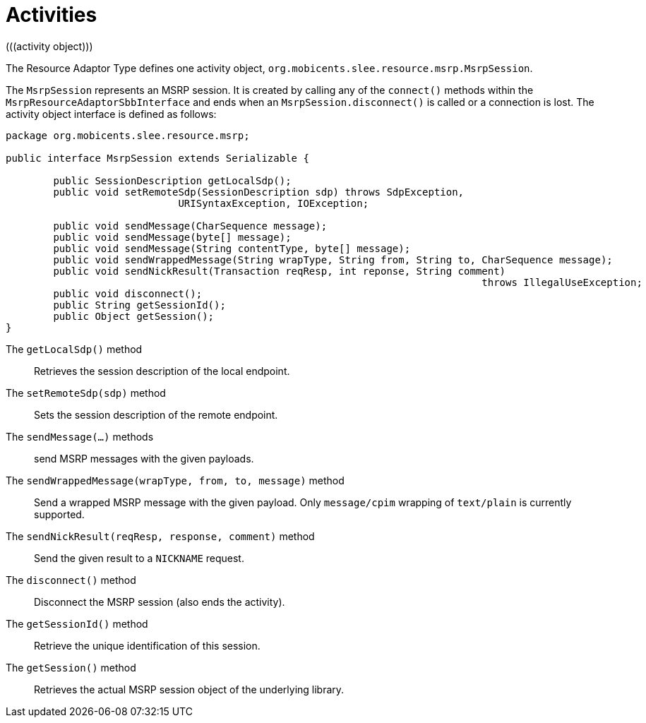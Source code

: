 [[_ratype_activities]]
= Activities
(((activity object)))


The Resource Adaptor Type defines one activity object, ``org.mobicents.slee.resource.msrp.MsrpSession``.
(((session)))


The `MsrpSession` represents an MSRP session.
It is created by calling any of the `connect()` methods within the `MsrpResourceAdaptorSbbInterface` and ends when an `MsrpSession.disconnect()` is called or a connection is lost.
The activity object interface is defined as follows:

[source,java]
----

		
package org.mobicents.slee.resource.msrp;

public interface MsrpSession extends Serializable {

	public SessionDescription getLocalSdp();
	public void setRemoteSdp(SessionDescription sdp) throws SdpException,
                             URISyntaxException, IOException;

	public void sendMessage(CharSequence message);
	public void sendMessage(byte[] message);
	public void sendMessage(String contentType, byte[] message);
	public void sendWrappedMessage(String wrapType, String from, String to, CharSequence message);
	public void sendNickResult(Transaction reqResp, int reponse, String comment)
										throws IllegalUseException;
	public void disconnect();
	public String getSessionId();
	public Object getSession();
}
----

The `getLocalSdp()` method:::
Retrieves the session description of the local endpoint.

The `setRemoteSdp(sdp)` method:::
Sets the  session description of the remote endpoint.

The `sendMessage(...)` methods:::
send MSRP messages with the given payloads.

The `sendWrappedMessage(wrapType, from, to, message)` method:::
Send a wrapped MSRP message with the given payload.
Only `message/cpim` wrapping of `text/plain` is currently supported.

The `sendNickResult(reqResp, response, comment)` method:::
Send the given result to a `NICKNAME` request.

The `disconnect()` method:::
Disconnect the MSRP session (also ends the activity).

The `getSessionId()` method:::
Retrieve the unique identification of this session.

The `getSession()` method:::
Retrieves the actual MSRP session object of the underlying library.

ifdef::backend-docbook[]
[index]
== Index
// Generated automatically by the DocBook toolchain.
endif::backend-docbook[]